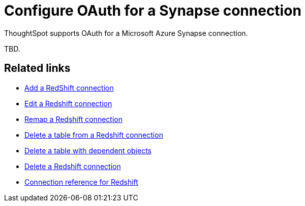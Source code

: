 = Configure OAuth for a Synapse connection
:experimental:
:last_updated: 2/9/2022
:linkattrs:
:page-layout: default-cloud

ThoughtSpot supports OAuth for a Microsoft Azure Synapse connection.

TBD.

== Related links

* xref:connections-redshift-add.adoc[Add a RedShift connection]
* xref:connections-redshift-edit.adoc[Edit a Redshift connection]
* xref:connections-redshift-remap.adoc[Remap a Redshift connection]
* xref:connections-redshift-delete-table.adoc[Delete a table from a Redshift connection]
* xref:connections-redshift-delete-table-dependencies.adoc[Delete a table with dependent objects]
* xref:connections-redshift-delete.adoc[Delete a Redshift connection]
* xref:connections-redshift-reference.adoc[Connection reference for Redshift]

